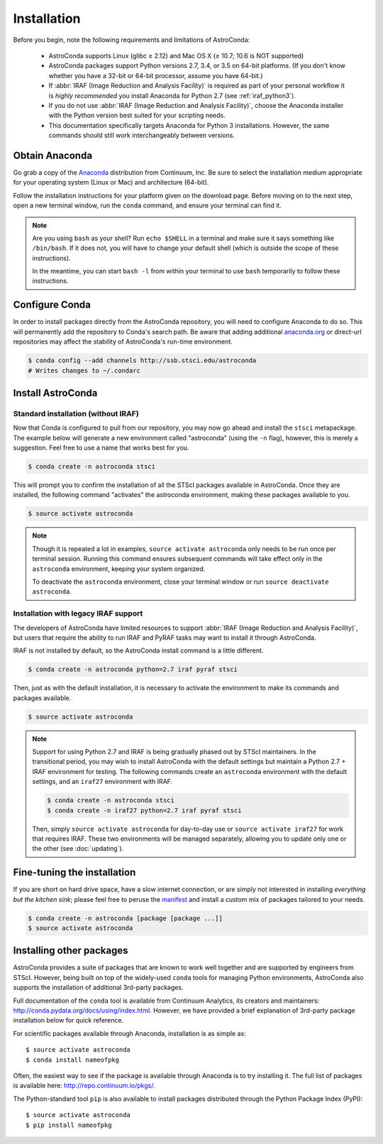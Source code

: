 ############
Installation
############

Before you begin, note the following requirements and limitations of AstroConda:

    - AstroConda supports Linux (glibc ≥ 2.12) and Mac OS X (≥ 10.7; 10.6 is NOT supported)
    - AstroConda packages support Python versions 2.7, 3.4, or 3.5 on 64-bit platforms. (If you don't know whether you have a 32-bit or 64-bit processor, assume you have 64-bit.)
    - If :abbr:`IRAF (Image Reduction and Analysis Facility)` is required as part of your personal workflow it is *highly recommended* you install Anaconda for Python 2.7 (see :ref:`iraf_python3`).
    - If you do not use :abbr:`IRAF (Image Reduction and Analysis Facility)`, choose the Anaconda installer with the Python version best suited for your scripting needs.
    - This documentation specifically targets Anaconda for Python 3 installations. However, the same commands should still work interchangeably between versions.

Obtain Anaconda
===============

Go grab a copy of the `Anaconda <https://www.continuum.io/downloads>`_ distribution from Continuum, Inc. Be sure to select the installation medium appropriate for your operating system (Linux or Mac) and architecture (64-bit).

Follow the installation instructions for your platform given on the download page. Before moving on to the next step, open a new terminal window, run the ``conda`` command, and ensure your terminal can find it.

.. note::

    Are you using ``bash`` as your shell? Run ``echo $SHELL`` in a terminal and make sure it says something like ``/bin/bash``.
    If it does not, you will have to change your default shell (which is outside the scope of these instructions).

    In the meantime, you can start ``bash -l`` from within your terminal to use ``bash`` temporarily to follow these instructions.


Configure Conda
===============

In order to install packages directly from the AstroConda repository, you will need to configure Anaconda to do so.
This will permanently add the repository to Conda's search path. Be aware that adding additional
`anaconda.org <https://anaconda.org>`_ or direct-url repositories may affect the stability of AstroConda's run-time
environment.

.. code-block:: sh

    $ conda config --add channels http://ssb.stsci.edu/astroconda
    # Writes changes to ~/.condarc


Install AstroConda
==================

Standard installation (without IRAF)
------------------------------------

Now that Conda is configured to pull from our repository, you may now go ahead and install the ``stsci`` metapackage.
The example below will generate a new environment called "astroconda" (using the ``-n`` flag),
however, this is merely a suggestion. Feel free to use a name that works best for you.

.. code-block:: sh

    $ conda create -n astroconda stsci

This will prompt you to confirm the installation of all the STScI packages available in AstroConda. Once they are installed, the following command "activates" the astroconda environment, making these packages available to you.

.. code-block:: sh

    $ source activate astroconda

.. note::

    Though it is repeated a lot in examples, ``source activate astroconda`` only needs to be run once per terminal session. Running this command ensures subsequent commands will take effect only in the ``astroconda`` environment, keeping your system organized.

    To deactivate the ``astroconda`` environment, close your terminal window or run ``source deactivate astroconda``.


Installation with legacy IRAF support
-------------------------------------

The developers of AstroConda have limited resources to support :abbr:`IRAF (Image Reduction and Analysis Facility)`, but users that require the ability to run IRAF and PyRAF tasks may want to install it through AstroConda.

IRAF is not installed by default, so the AstroConda install command is a little different.

.. code-block:: sh

    $ conda create -n astroconda python=2.7 iraf pyraf stsci

Then, just as with the default installation, it is necessary to activate the environment to make its commands and packages available.

.. code-block:: sh

    $ source activate astroconda

.. note::

    Support for using Python 2.7 and IRAF is being gradually phased out by STScI maintainers. In the transitional period, you may wish to install AstroConda with the default settings but maintain a Python 2.7 + IRAF environment for testing. The following commands create an ``astroconda`` environment with the default settings, and an ``iraf27`` environment with IRAF.

    .. code-block:: sh

        $ conda create -n astroconda stsci
        $ conda create -n iraf27 python=2.7 iraf pyraf stsci

    Then, simply ``source activate astroconda`` for day-to-day use or ``source activate iraf27`` for work that requires IRAF. These two environments will be managed separately, allowing you to update only one or the other (see :doc:`updating`).

Fine-tuning the installation
============================

If you are short on hard drive space, have a slow internet connection, or are simply not interested in installing
*everything but the kitchen sink*; please feel free to peruse the `manifest <http://ssb.stsci.edu/astroconda>`_ and
install a custom mix of packages tailored to your needs.

.. code-block:: sh

    $ conda create -n astroconda [package [package ...]]
    $ source activate astroconda

Installing other packages
=========================

AstroConda provides a suite of packages that are known to work well together and are supported by engineers from STScI. However, being built on top of the widely-used ``conda`` tools for managing Python environments, AstroConda also supports the installation of additional 3rd-party packages.

Full documentation of the ``conda`` tool is available from Continuum Analytics, its creators and maintainers: http://conda.pydata.org/docs/using/index.html. However, we have provided a brief explanation of 3rd-party package installation below for quick reference.

For scientific packages available through Anaconda, installation is as simple as::

    $ source activate astroconda
    $ conda install nameofpkg

Often, the easiest way to see if the package is available through Anaconda is to try installing it. The full list of packages is available here: http://repo.continuum.io/pkgs/.

The Python-standard tool ``pip`` is also available to install packages distributed through the Python Package Index (PyPI)::

    $ source activate astroconda
    $ pip install nameofpkg

